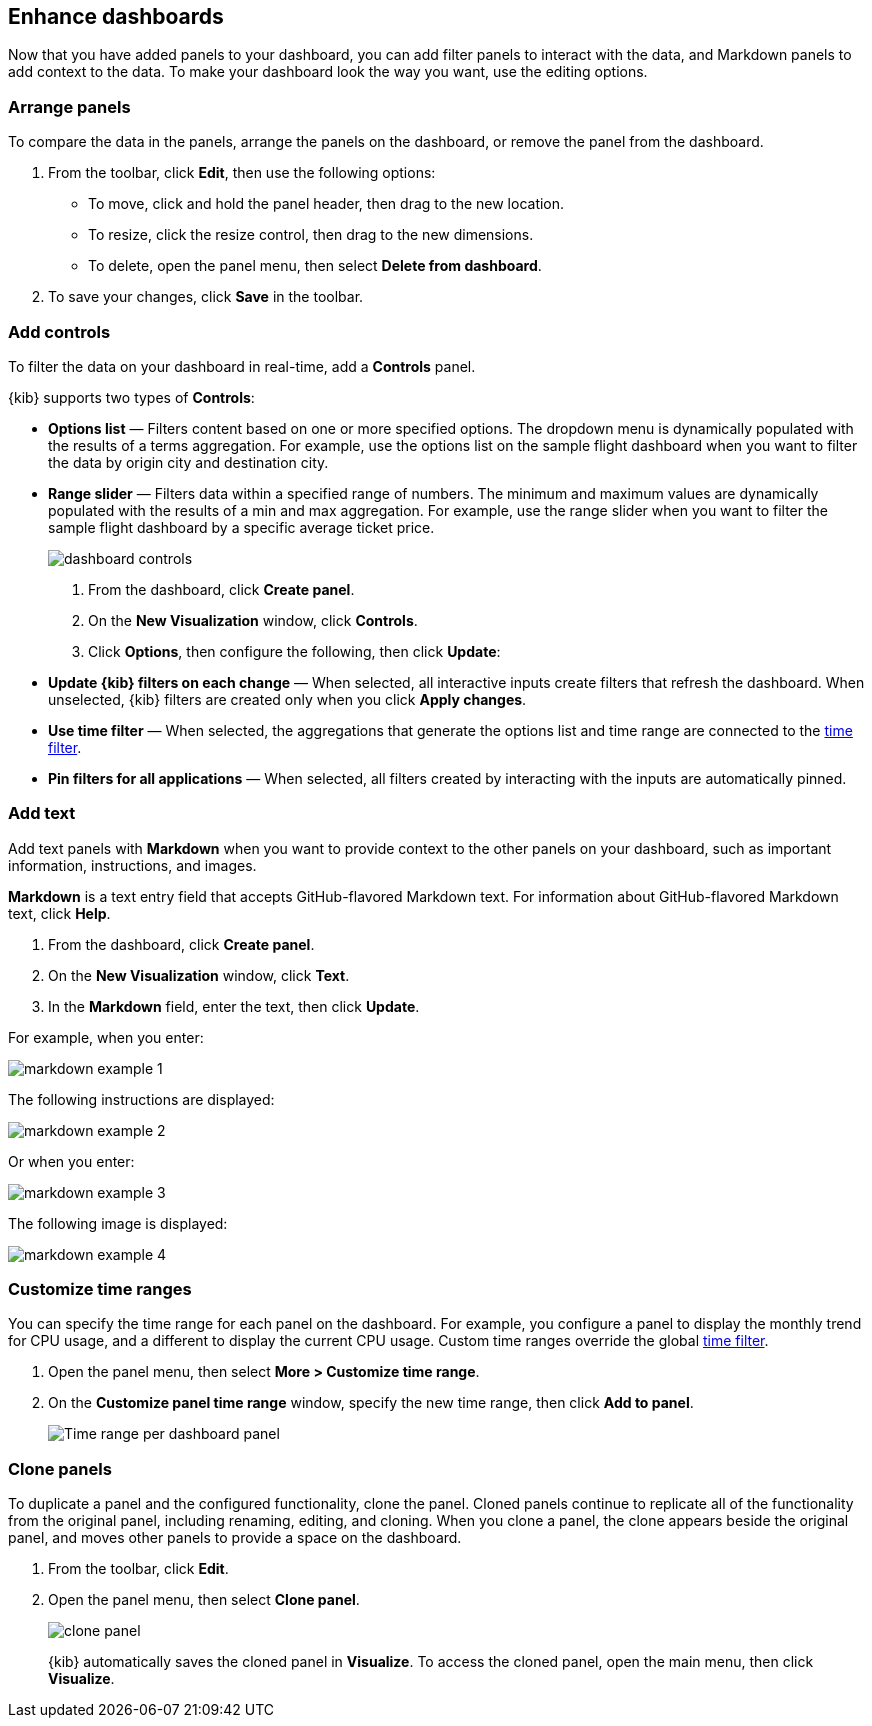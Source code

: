 [[enhance-dashboards]]
== Enhance dashboards

Now that you have added panels to your dashboard, you can add filter panels to interact with the data, and Markdown panels to add context to the data. 
To make your dashboard look the way you want, use the editing options.

[float]
[[arrange-panels]]
[[moving-containers]]
[[resizing-containers]]
=== Arrange panels

To compare the data in the panels, arrange the panels on the dashboard, or remove the panel from the dashboard.

. From the toolbar, click *Edit*, then use the following options:

* To move, click and hold the panel header, then drag to the new location.

* To resize, click the resize control, then drag to the new dimensions.

* To delete, open the panel menu, then select *Delete from dashboard*.

. To save your changes, click *Save* in the toolbar.

[float]
[[add-controls]]
=== Add controls

To filter the data on your dashboard in real-time, add a *Controls* panel.

{kib} supports two types of *Controls*:

* *Options list* — Filters content based on one or more specified options. The dropdown menu is dynamically populated with the results of a terms aggregation. 
For example, use the options list on the sample flight dashboard when you want to filter the data by origin city and destination city.

* *Range slider* — Filters data within a specified range of numbers. The minimum and maximum values are dynamically populated with the results of a 
min and max aggregation. For example, use the range slider when you want to filter the sample flight dashboard by a specific average ticket price.
+
[role="screenshot"]
image::images/dashboard-controls.png[]

. From the dashboard, click *Create panel*.

. On the *New Visualization* window, click *Controls*.

. Click *Options*, then configure the following, then click *Update*:

* *Update {kib} filters on each change* &mdash; When selected, all interactive inputs create filters that refresh the dashboard. When unselected,
 {kib} filters are created only when you click *Apply changes*.

* *Use time filter* &mdash; When selected, the aggregations that generate the options list and time range are connected to the <<set-time-filter,time filter>>.

* *Pin filters for all applications* &mdash; When selected, all filters created by interacting with the inputs are automatically pinned.

[float]
[[add-text]]
=== Add text

Add text panels with *Markdown* when you want to provide context to the other panels on your dashboard, such as important information, instructions, and images.

*Markdown* is a text entry field that accepts GitHub-flavored Markdown text. For information about GitHub-flavored Markdown text, click *Help*.

. From the dashboard, click *Create panel*.

. On the *New Visualization* window, click *Text*.

. In the *Markdown* field, enter the text, then click *Update*.

For example, when you enter:

[role="screenshot"]
image::images/markdown_example_1.png[]

The following instructions are displayed:

[role="screenshot"]
image::images/markdown_example_2.png[]

Or when you enter:

[role="screenshot"]
image::images/markdown_example_3.png[]

The following image is displayed:

[role="screenshot"]
image::images/markdown_example_4.png[]

[float]
[[dashboard-customize-filter]]
=== Customize time ranges

You can specify the time range for each panel on the dashboard. For example, you configure a panel to display
the monthly trend for CPU usage, and a different to display the current CPU usage. Custom time ranges override the global <<set-time-filter,time filter>>.

. Open the panel menu, then select *More > Customize time range*.

. On the *Customize panel time range* window, specify the new time range, then click *Add to panel*.
+
[role="screenshot"]
image:images/time_range_per_panel.gif[Time range per dashboard panel]

[float]
[[clone-panels]]
=== Clone panels

To duplicate a panel and the configured functionality, clone the panel. Cloned panels continue to replicate all of the functionality from the original panel, 
including renaming, editing, and cloning. When you clone a panel, the clone appears beside the original panel, and moves other panels to provide a space on the 
dashboard.

. From the toolbar, click *Edit*. 

. Open the panel menu, then select *Clone panel*. 
+
[role="screenshot"]
image:images/clone_panel.gif[clone panel]
+
{kib} automatically saves the cloned panel in *Visualize*. To access the cloned panel, open the main menu, then click *Visualize*.




